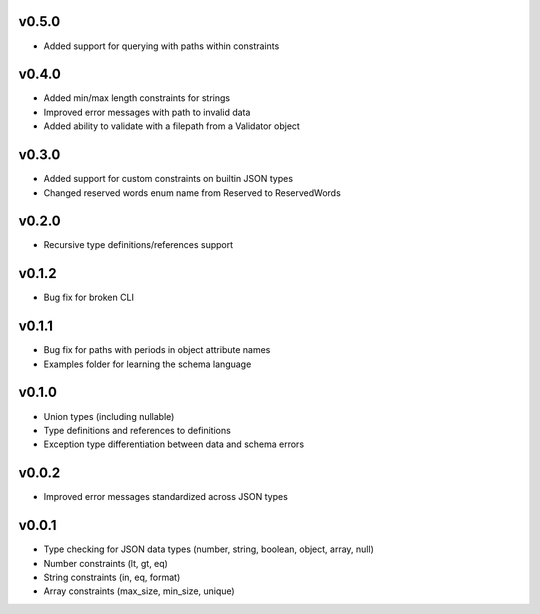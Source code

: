 v0.5.0
------

* Added support for querying with paths within constraints

v0.4.0
------

* Added min/max length constraints for strings
* Improved error messages with path to invalid data
* Added ability to validate with a filepath from a Validator object

v0.3.0
------

* Added support for custom constraints on builtin JSON types
* Changed reserved words enum name from Reserved to ReservedWords

v0.2.0
------

* Recursive type definitions/references support

v0.1.2
------

* Bug fix for broken CLI

v0.1.1
------

* Bug fix for paths with periods in object attribute names
* Examples folder for learning the schema language

v0.1.0
------

* Union types (including nullable)
* Type definitions and references to definitions
* Exception type differentiation between data and schema errors

v0.0.2
------

* Improved error messages standardized across JSON types

v0.0.1
------

* Type checking for JSON data types (number, string, boolean, object, array, null)
* Number constraints (lt, gt, eq)
* String constraints (in, eq, format)
* Array constraints (max_size, min_size, unique)
